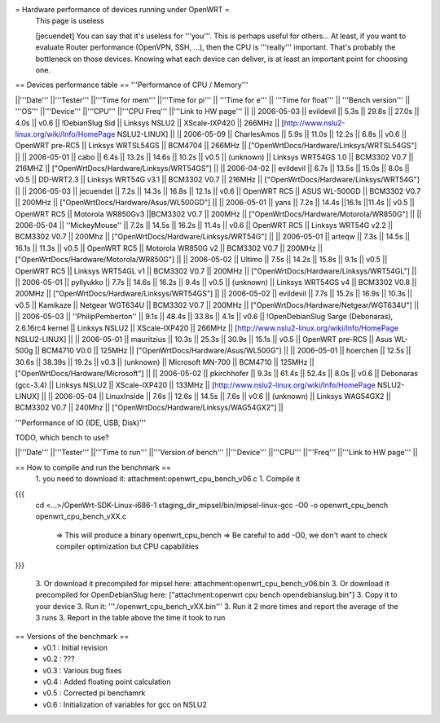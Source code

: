= Hardware performance of devices running under OpenWRT =
 This page is useless

 [jecuendet] You can say that it's useless for '''you'''. This is perhaps useful for others...
 At least, if you want to evaluate Router performance (OpenVPN, SSH, ...), then the CPU is '''really''' important. That's probably the bottleneck on those devices.
 Knowing what each device can deliver, is at least an important point for choosing one.

== Devices performance table ==
'''Performance of CPU / Memory'''

||'''Date''' ||'''Tester''' ||'''Time for mem''' ||'''Time for pi''' || '''Time for e''' || '''Time for float''' || '''Bench version''' || '''OS''' ||'''Device''' ||'''CPU''' ||'''CPU Freq''' ||'''Link to HW page''' ||
|| 2006-05-03 || evildevil || 5.3s || 29.8s || 27.0s || 4.0s || v0.6 || !DebianSlug Sid || Linksys NSLU2 || XScale-IXP420 || 266MHz || [http://www.nslu2-linux.org/wiki/Info/HomePage NSLU2-LINUX] ||
|| 2006-05-09 || CharlesAmos || 5.9s || 11.0s || 12.2s || 6.8s || v0.6 || OpenWRT pre-RC5 || Linksys WRTSL54GS || BCM4704 || 266MHz || ["OpenWrtDocs/Hardware/Linksys/WRTSL54GS"] ||
|| 2006-05-01 || cabo || 6.4s || 13.2s || 14.6s || 10.2s || v0.5 || (unknown) || Linksys WRT54GS 1.0 || BCM3302 V0.7 || 216MHZ || ["OpenWrtDocs/Hardware/Linksys/WRT54GS"] ||
|| 2006-04-02 || evildevil || 6.7s || 13.5s || 15.0s || 8.0s || v0.5 || DD-WRT2.3 || Linksys WRT54G v3.1 || BCM3302 V0.7 || 216MHz || ["OpenWrtDocs/Hardware/Linksys/WRT54G"] ||
|| 2006-05-03 || jecuendet || 7.2s || 14.3s || 16.8s || 12.1s || v0.6 || OpenWRT RC5 || ASUS WL-500GD || BCM3302 V0.7 || 200MHz || ["OpenWrtDocs/Hardware/Asus/WL500GD"] ||
|| 2006-05-01 || yans || 7.2s || 14.4s ||16.1s ||11.4s || v0.5 || OpenWRT RC5 || Motorola WR850Gv3 ||BCM3302 V0.7 || 200MHz || ["OpenWrtDocs/Hardware/Motorola/WR850G"] ||
|| 2006-05-04 || ''MickeyMouse'' || 7.2s || 14.5s || 16.2s || 11.4s || v0.6 || OpenWRT RC5 || Linksys WRT54G v2.2 || BCM3302 V0.7 || 200Mhz || ["OpenWrtDocs/Hardware/Linksys/WRT54G"] ||
|| 2006-05-01 || arteqw || 7.3s || 14.5s || 16.1s || 11.3s || v0.5 || OpenWRT RC5 || Motorola WR850G v2 || BCM3302 V0.7 || 200MHz || ["OpenWrtDocs/Hardware/Motorola/WR850G"] ||
|| 2006-05-02 || Ultimo || 7.5s || 14.2s || 15.8s || 9.1s || v0.5 || OpenWRT RC5 || Linksys WRT54GL v1 || BCM3302 V0.7 || 200MHz || ["OpenWrtDocs/Hardware/Linksys/WRT54GL"] ||
|| 2006-05-01 || pyllyukko || 7.7s || 14.6s || 16.2s || 9.4s || v0.5 || (unknown) || Linksys WRT54GS v4 || BCM3302 V0.8 || 200MHz || ["OpenWrtDocs/Hardware/Linksys/WRT54GS"] ||
|| 2006-05-02 || evildevil || 7.7s || 15.2s || 16.9s || 10.3s || v0.5 || Kamikaze || Netgear WGT634U || BCM3302 V0.7 || 200MHz || ["OpenWrtDocs/Hardware/Netgear/WGT634U"] ||
|| 2006-05-03 || ''PhilipPemberton'' || 9.1s || 48.4s || 33.8s || 4.1s || v0.6 || !OpenDebianSlug Sarge (Debonaras), 2.6.16rc4 kernel || Linksys NSLU2 || XScale-IXP420 || 266MHz || [http://www.nslu2-linux.org/wiki/Info/HomePage NSLU2-LINUX] ||
|| 2006-05-01 || mauritzius || 10.3s || 25.3s || 30.9s || 15.1s || v0.5 || OpenWRT pre-RC5 || Asus WL-500g || BCM4710 V0.0 || 125MHz || ["OpenWrtDocs/Hardware/Asus/WL500G"] ||
|| 2006-05-01 || hoerchen || 12.5s || 30.6s || 38.39s || 19.2s || v0.3 || (unknown) || Microsoft MN-700 || BCM4710 || 125MHz || ["OpenWrtDocs/Hardware/Microsoft"] ||
|| 2006-05-02 || pkirchhofer || 9.3s || 61.4s || 52.4s || 8.0s || v0.6 || Debonaras (gcc-3.4) || Linksys NSLU2 || XScale-IXP420 || 133MHz || [http://www.nslu2-linux.org/wiki/Info/HomePage NSLU2-LINUX] ||
|| 2006-05-04 || LinuxInside || 7.6s || 12.6s || 14.5s || 7.6s || v0.6 || (unknown) || Linksys WAG54GX2 || BCM3302 V0.7 || 240Mhz || ["OpenWrtDocs/Hardware/Linksys/WAG54GX2"] ||


'''Performance of IO (IDE, USB, Disk)'''

TODO, which bench to use?

||'''Date''' ||'''Tester''' ||'''Time to run''' ||'''Version of bench''' ||'''Device''' ||'''CPU''' ||'''Freq''' ||'''Link to HW page''' ||


== How to compile and run the benchmark ==
 1. you need to download it: attachment:openwrt_cpu_bench_v06.c
 1. Compile it

{{{
    cd <...>/OpenWrt-SDK-Linux-i686-1
    staging_dir_mipsel/bin/mipsel-linux-gcc -O0 -o openwrt_cpu_bench openwrt_cpu_bench_vXX.c
       => This will produce a binary openwrt_cpu_bench
       => Be careful to add -O0, we don't want to check compiler optimization but CPU capabilities
}}}

 3. Or download it precompiled for mipsel here: attachment:openwrt_cpu_bench_v06.bin
 3. Or download it precompiled for OpenDebianSlug here: ["attachment:openwrt cpu bench opendebianslug.bin"]
 3. Copy it to your device
 3. Run it: '''./openwrt_cpu_bench_vXX.bin'''
 3. Run it 2 more times and report the average of the 3 runs
 3. Report in the table above the time it took to run

== Versions of the benchmark ==
 * v0.1 : Initial revision
 * v0.2 : ???
 * v0.3 : Various bug fixes
 * v0.4 : Added floating point calculation
 * v0.5 : Corrected pi benchamrk
 * v0.6 : Initialization of variables for gcc on NSLU2
